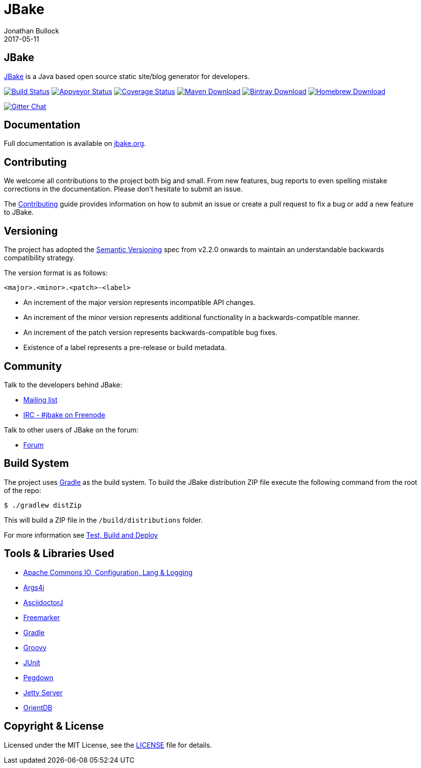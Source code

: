 = JBake
Jonathan Bullock
2017-05-11
:idprefix:

== JBake

http://jbake.org[JBake] is a Java based open source static site/blog generator for developers.

image:https://img.shields.io/travis/jbake-org/jbake/master.svg["Build Status", link="https://travis-ci.org/jbake-org/jbake"]
image:https://ci.appveyor.com/api/projects/status/github/ancho/jbake?svg=true["Appveyor Status", link="https://ci.appveyor.com/project/ancho/jbake"]
image:https://img.shields.io/coveralls/jbake-org/jbake/master.svg["Coverage Status", link="https://coveralls.io/r/jbake-org/jbake"]
image:https://img.shields.io/maven-central/v/org.jbake/jbake-core.svg["Maven Download", link="http://jbake.org/download.html#maven"]
image:https://api.bintray.com/packages/jbake/maven/jbake-core/images/download.svg["Bintray Download", link="https://bintray.com/jbake/maven/jbake-core/_latestVersion"]
image:https://img.shields.io/homebrew/v/jbake.svg["Homebrew Download", link="http://jbake.org/download.html#homebrew"]

image:https://badges.gitter.im/jbake-org/jbake.png["Gitter Chat", link="https://gitter.im/jbake-org/jbake"]

== Documentation

Full documentation is available on http://jbake.org/docs/[jbake.org].

== Contributing

We welcome all contributions to the project both big and small. From new features, bug reports to even spelling mistake corrections in 
the documentation. Please don't hesitate to submit an issue.

The link:CONTRIBUTING.asciidoc[Contributing] guide provides information on how to submit an issue or create a pull request to fix a bug or 
add a new feature to JBake.

== Versioning

The project has adopted the http://semver.org[Semantic Versioning] spec from v2.2.0 onwards to maintain an 
understandable backwards compatibility strategy.

The version format is as follows:

----
<major>.<minor>.<patch>-<label>
----

* An increment of the major version represents incompatible API changes.
* An increment of the minor version represents additional functionality in a backwards-compatible manner.
* An increment of the patch version represents backwards-compatible bug fixes.
* Existence of a label represents a pre-release or build metadata.

== Community

Talk to the developers behind JBake:

* http://groups.google.com/group/jbake-dev[Mailing list]
* link:irc://irc.freenode.net/#jbake[IRC - #jbake on Freenode]

Talk to other users of JBake on the forum:

* http://groups.google.com/group/jbake-user[Forum]

== Build System

The project uses http://gradle.org[Gradle] as the build system. To build the JBake distribution ZIP file execute the following command from the root of the repo:

----
$ ./gradlew distZip
----

This will build a ZIP file in the `/build/distributions` folder.

For more information see link:BUILD.adoc[Test, Build and Deploy]

== Tools & Libraries Used

* http://commons.apache.org/[Apache Commons IO, Configuration, Lang & Logging]
* http://args4j.kohsuke.org/[Args4j]
* http://asciidoctor.org/[AsciidoctorJ]
* http://freemarker.org/[Freemarker]
* http://gradle.org[Gradle]
* http://groovy-lang.org/[Groovy]
* http://junit.org/[JUnit]
* http://pegdown.org/[Pegdown]
* http://www.eclipse.org/jetty/[Jetty Server]
* http://www.orientdb.org/[OrientDB]

== Copyright & License

Licensed under the MIT License, see the link:LICENSE[LICENSE] file for details.
